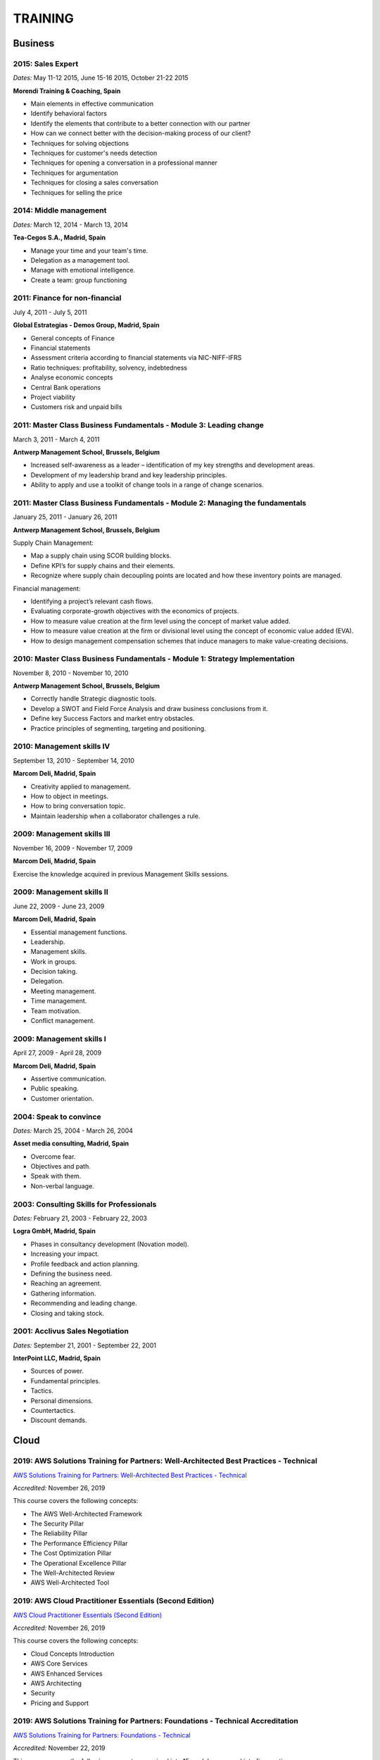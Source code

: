 ########
TRAINING
########

********
Business
********

2015: Sales Expert
==================

*Dates:* May 11-12 2015, June 15-16 2015, October 21-22 2015

**Morendi Training & Coaching, Spain**

* Main elements in effective communication

* Identify behavioral factors

* Identify the elements that contribute to a better connection with our partner

* How can we connect better with the decision-making process of our client?

* Techniques for solving objections

* Techniques for customer's needs detection

* Techniques for opening a conversation in a professional manner

* Techniques for argumentation

* Techniques for closing a sales conversation

* Techniques for selling the price

2014: Middle management
=======================

*Dates:* March 12, 2014 - March 13, 2014

**Tea-Cegos S.A., Madrid, Spain**

* Manage your time and your team's time.

* Delegation as a management tool.

* Manage with emotional intelligence.

* Create a team: group functioning

2011: Finance for non-financial
===============================

July 4, 2011 - July 5, 2011

**Global Estrategias - Demos Group, Madrid, Spain**

* General concepts of Finance

* Financial statements

* Assessment criteria according to financial statements via NIC-NIFF-IFRS

* Ratio techniques: profitability, solvency, indebtedness

* Analyse economic concepts

* Central Bank operations

* Project viability

* Customers risk and unpaid bills

2011: Master Class Business Fundamentals - Module 3: Leading change
===================================================================

March 3, 2011 - March 4, 2011

**Antwerp Management School, Brussels, Belgium**

* Increased self-awareness as a leader – identification of my key strengths and development areas.

* Development of my leadership brand and key leadership principles.

* Ability to apply and use a toolkit of change tools in a range of change scenarios.

2011: Master Class Business Fundamentals - Module 2: Managing the fundamentals
==============================================================================

January 25, 2011 - January 26, 2011

**Antwerp Management School, Brussels, Belgium**

Supply Chain Management:

* Map a supply chain using SCOR building blocks.

* Define KPI’s for supply chains and their elements.

* Recognize where supply chain decoupling points are located and how these inventory points are managed.

Financial management:

* Identifying a project’s relevant cash flows.

* Evaluating corporate-growth objectives with the economics of projects.

* How to measure value creation at the firm level using the concept of market value added.

* How to measure value creation at the firm or divisional level using the concept of economic value added (EVA).

* How to design management compensation schemes that induce managers to make value-creating decisions.

2010: Master Class Business Fundamentals - Module 1: Strategy Implementation
============================================================================

November 8, 2010 - November 10, 2010

**Antwerp Management School, Brussels, Belgium**

* Correctly handle Strategic diagnostic tools.

* Develop a SWOT and Field Force Analysis and draw business conclusions from it.

* Define key Success Factors and market entry obstacles.

* Practice principles of segmenting, targeting and positioning.

2010: Management skills IV
==========================

September 13, 2010 - September 14, 2010

**Marcom Deli, Madrid, Spain**

* Creativity applied to management.

* How to object in meetings.

* How to bring conversation topic.

* Maintain leadership when a collaborator challenges a rule.

2009: Management skills III
===========================

November 16, 2009 - November 17, 2009

**Marcom Deli, Madrid, Spain**

Exercise the knowledge acquired in previous Management Skills sessions.

2009: Management skills II
==========================

June 22, 2009 - June 23, 2009

**Marcom Deli, Madrid, Spain**

* Essential management functions.

* Leadership.

* Management skills.

* Work in groups.

* Decision taking.

* Delegation.

* Meeting management.

* Time management.

* Team motivation.

* Conflict management.

2009: Management skills I
=========================

April 27, 2009 - April 28, 2009

**Marcom Deli, Madrid, Spain**

* Assertive communication.

* Public speaking.

* Customer orientation.

2004: Speak to convince
=======================

*Dates:* March 25, 2004 - March 26, 2004

**Asset media consulting, Madrid, Spain**

* Overcome fear.

* Objectives and path.

* Speak with them.

* Non-verbal language.

2003: Consulting Skills for Professionals
=========================================

*Dates:* February 21, 2003 - February 22, 2003

**Logra GmbH, Madrid, Spain**

* Phases in consultancy development (Novation model).

* Increasing your impact.

* Profile feedback and action planning.

* Defining the business need.

* Reaching an agreement.

* Gathering information.

* Recommending and leading change.

* Closing and taking stock.

2001: Acclivus Sales Negotiation
================================

*Dates:* September 21, 2001 - September 22, 2001

**InterPoint LLC, Madrid, Spain**

* Sources of power.

* Fundamental principles.

* Tactics.

* Personal dimensions.

* Countertactics.

* Discount demands.

*****
Cloud
*****

2019: AWS Solutions Training for Partners: Well-Architected Best Practices - Technical
======================================================================================

`AWS Solutions Training for Partners: Well-Architected Best Practices - Technical <https://github.com/jacubero/Resume/blob/master/Certificates/AWSWell-ArchitectedBestPractices.pdf>`_

*Accredited:* November 26, 2019

This course covers the following concepts:

* The AWS Well-Architected Framework

* The Security Pillar

* The Reliability Pillar

* The Performance Efficiency Pillar

* The Cost Optimization Pillar

* The Operational Excellence Pillar

* The Well-Architected Review

* AWS Well-Architected Tool

2019: AWS Cloud Practitioner Essentials (Second Edition) 
========================================================

`AWS Cloud Practitioner Essentials (Second Edition) <https://github.com/jacubero/Resume/blob/master/Certificates/AWSCloudPractitionerEssentials.pdf>`_

*Accredited:* November 26, 2019

This course covers the following concepts:

* Cloud Concepts Introduction

* AWS Core Services

* AWS Enhanced Services

* AWS Architecting

* Security

* Pricing and Support

2019: AWS Solutions Training for Partners: Foundations - Technical Accreditation 
================================================================================

`AWS Solutions Training for Partners: Foundations - Technical <https://github.com/jacubero/Resume/blob/master/Certificates/AWSSolutionsTrainingforPartnersFoundations.pdf>`_

*Accredited:* November 22, 2019

This course covers the following concepts, organized into 15 modules grouped into five sections:

* Section 1: Introduction and AWS Solution Architect Foundations

  * Module 1: Customers Are Moving to AWS

	* Five core benefits of public cloud
	
	* Why AWS?
	
	* AWS customers

  * Module 2: AWS Solution Architects
	
	* AWS SA roles and responsibilities

	* The multitude of AWS services
	
	* Guiding principles
	
	* Keys to success

  * Module 3: You Know More Than You Realize
	
	* Customer data center technology vs AWS
	
	* The whole is greater than the sum of its parts

  * Module 4: AWS Architectural Concepts
	
	* Regions and Availability Zones
	
	* Points of presence (POPs)
	
	* Management Continuum
	
	* Shared Security model
	
	* Infrastructure as code
	
  * Module 5: Building Blocks
	
	* Compute
	
	* Storage
	
	* Networking
	
	* Databases
	
	* Security
	
	* Management

* Section 2: Customer Questions and the Well-Architected Framework

  * Module 6: Customer Questions

    * Customer questions

  * Module 7: The AWS Well-Architected Framework

    * Operational Excellence

    * Security

    * Reliability

    * Performance Efficiency

    * Cost Optimization

* Section 3: Solution Architecture Design

  * Module 8: Architecting an AWS Solution Concepts

    * Principles

    * Focus

    * Scope

  * Module 9: Case Study: Customer Engagement

    * Meet the customer

    * Understand the issues and application

    * Identify current and future capabilities

    * Summarize findings

    * Form a preliminary solution

  * Module 10: Engaging Customers and Architecting Solutions

    * Functional vs. Non-Functional Requirements

    * Selecting specific AWS services

    * Additional considerations

    * Migration

  * Module 11: Case Study: Architecting a Solution

    * Data services

    * Compute and storage

    * Network and security

    * Monitoring and management

    * Costs

    * Migration and cutover

  * Module 12: Case Study: Proposed Solution Architecture

    * Cloud migrated

    * Reliability Pillar

    * Performance Efficiency Pillar

    * Cost Optimization Pillar

    * Security Pillar

    * Operational Excellence Pillar

    * Proposed case study solution

* Section 4: Exploring Solution Patterns and Architectures

  * Module 13: Customer Use Cases and Patterns

    * Hybrid Web Application Architecture

    * Modified Hybrid Architecture

    * Container Microservices Architecture

    * Serverless Microservices Architecture

    * Modern Big Data Architecture

* Section 5: Wrap Up

  * Module 14: Takeaways

    * Key points

    * Principles

  * Module 15: Next Steps

    * Resources

    * Additional training

2019: AWS Cloud Economics Accreditation 
=======================================

`AWS Cloud Economics Accreditation <https://github.com/jacubero/Resume/blob/master/Certificates/AWSCloudEconomics.pdf>`_

*Accredited:* November 19, 2019

This course covers the following concepts:

* Module 1: Introduction to Business Value

	* Cloud Value Framework
	
	* Cost savings
	
	* Staff productivity
	
	* Operational resilience
	
	* Business agility

* Module 2: Cost Savings Basics

	* Why cost savings matters
	
	* Lowering costs with AWS
	
	* Customer migration challenges

* Module 3: Staff Productivity

	* Quantifying the impact AWS has on staff productivity versus traditional IT
	
	* Customer examples

* Module 4: Operational Resilience

	* Four key areas of operational resilience
	
	* Benefits of improved operational resilience
	
	* Causes and impacts of downtime
	
	* How AWS mitigates operational failures
	
	* Customer examples

* Module 5: Business Agility
	
	* Key performance indicators to measure business agility
	
	* How increased business agility allows for innovation and decreased risks and costs
	
	* Customer examples

* Module 6: Cloud Financial Management
	
	* Four key areas of cloud financial management
	
	* Measurement and accountability
	
	* Cost optimization
	
	* Planning and forecasting
	
	* Cloud financial operations

* Module 7: Introduction to Migration Portfolio Assessment (MPA)
	
	* Who should use the MPA tool
	
	* When and how to use the MPA tool
	
	* How to access the MPA tool
	
* Module 8: Cost Savings with MPA
	
	* How to add and manipulate data with the MPA tool
	
	* Cost savings analyses with the MPA tool

2019: AWS Technical Professional Accreditation 
==============================================

`AWS Technical Professional Accreditation <https://github.com/jacubero/Resume/blob/master/Certificates/AWSTechnicalProfessional.pdf>`_

*Accredited:* November 15, 2019

This course will cover the following concepts:

* Module 1: Introduction to AWS

  * Cloud computing overview

  * AWS Infrastructure overview

* Module 2: AWS Services

  * Compute

  * Storage

  * Database

  * Migration

  * Networking

  * Developer Tools

  * Management Tools

  * Security, Identity and Compliance

  * Analytics

  * Artificial Intelligence

  * IoT

  * Application Services

  * Enterprise Applications

* Module 3: AWS Architecture

  * Security Architecture

  * Well Architected Framework

  * Fault Tolerance and High Availability

  * DevOps

* Module 4: AWS Solutions (new focus areas TBD based on APN guidance)

  * Big Data

  * Cloud Migrations

  * Mobile Applications

* Module 5

  * AWS Pricing

2018: Openshift Container Platform
==================================

*Dates:* May 11, 2018

**Red Hat, Inc., Madrid, Spain**

* Red Hat Overview.

* Red Hat Partnership.

* Data Center evolution.

* Openshift = Enterprise Kubernetes++

* Openshift Architecture.

* Demo session I = Monolithic applications.

* Demo session II = Microservices.

LFS252: OpenStack Administration Fundamentals 
=============================================

*Dates:* July 15, 2017 - August 15, 2017

**The Linux Foundation**

OpenStack is growing at an unprecedented rate, and there is high demand for individuals who have experience managing this cloud platform. This course will teach you everything you need to know to create and manage private and public clouds with OpenStack. It is also excellent preparation for the Certified OpenStack Administrator exam.

* Course Introduction

* Cloud Fundamentals

* Managing Guest Virtual Machines with OpenStack Compute

* Components of an OpenStack Cloud (Part One)

* Components of an OpenStack Cloud (Part Two)

* Reference Architecture

* Deploying Prerequisite Services

* Deploying Services Overview

* Advanced Software Defined Networking with Neutron (Part One)

* Advanced Software Defined Networking with Neutron (Part Two)

* Distributed Cloud Storage with Ceph

* OpenStack Object Storage with Swift

* High Availability in the Cloud

* Cloud Security with OpenStack

* Monitoring and Metering

* Cloud Automation

* Course Summary

Cisco ONE Enterprise Cloud Suite Sales Training
===============================================

*Dates:* May 30, 2017

**Cisco Systems Inc., Madrid, Spain**

It is explained the value proposition of Cisco One ECS. What as the key questions you need to ask to different personas, how to pitch real Hybrid IT to your customers and get a clear view on the competition like VMWARE ELA or offset components of other vendors.

LFS152x: Introduction to OpenStack
==================================

Grade Achieved: 92% Certified: October 20, 2016

**The Linux Foundation**

This introductory course is taught by cloud experts from The Linux Foundation, which also delivers the Certified OpenStack Administrator (COA) exam. 

* Session 1: From Virtualization to Cloud Computing.

* Session 2: Understanding OpenStack. 

* Session 3: Deploying OpenStack (PackStack and DevStack).

* Session 4: Deploying a Virtual Machine from Horizon.

* Session 5: Managing OpenStack from the Command Line.

* Session 6: Scaling Out Your OpenStack.

2017: Cisco CloudCenter (CliQr) Sales/Pre-sales Bootcamp
========================================================

*Date:* October 17, 2016

**Cisco Systems, Madrid, Spain**

* Module 1 - Cloud Summary and Typical Customer Pain Points

* Cisco CloudCenter

* Sales Plays

2015: Deploying Red Hat Enterprise Linux OpenStack Platform
===========================================================

*Dates:* October 15, 2015 - October 16, 2015

**Firefly, Madrid, Spain**

* Describe data center trends that have led to current day cloud delivery models

* Provide an overview of OpenStack including components and fundamentals of operation

* Provide an overview of Red Hat Enterprise Linux OpenStack

* Describe the Cisco UCS B, C, M Series, and Cisco UCS Mini

* Provide a detailed description of Cisco UCS core network connectivity

* Describe Cisco UCS stateless computing

* Describe Cisco UCS integrated infrastructure with Red Hat Enterprise Linux OpenStack

***************************
Software Defined Datacenter
***************************

2019: VMworld Europe
====================

*Dates:* November 4, 2019 - November 7, 2019

**VMware Inc., Barcelona, Spain**

It is VMware’s premier digital infrastructure event. VMworld offers incredible opportunities for education, training, and insights into current and future trends related to digital infrastructure technology and transformation. VMware executives and experts will also be there to meet with attendees, lead workshops, and give keynotes.

2019: Cisco Live Barcelona
==========================

*Dates:* January 28, 2019 - February 1, 2019

**Cisco Systems Inc., Barcelona, Spain**

Cisco Live is widely acknowledged as the premier event for education, inspiration, and making connections for technology professionals. Through keynotes from today’s IT visionary thought leaders and Cisco executives, more than 800 educational sessions, Cisco’s top partners, and multiple networking opportunities, Cisco Live presents a unique opportunity to acquire cutting-edge knowledge and skills on the technologies we already use, and those we will rely on in the future to achieve the digital transformation that is changing how business gets done. Some of the other reasons to attend include:

* The ability to evaluate in-person the latest innovations in networking, security, and the cloud.

* The chance to better understand emerging technologies and concepts that are the driving force behind the innovative new world of digital business.

* The chance to meet directly with Cisco experts and pose questions about our unique challenges.

* The opportunity to connect with other attendees and Cisco partners to hear their perspectives and suggestions about best practices, new ideas, and new tools we might consider. 

2018: VMworld Europe
====================

*Dates:* November 5, 2018 - November 8, 2018

**VMware Inc., Barcelona, Spain**

It is VMware’s premier digital infrastructure event. VMworld offers incredible opportunities for education, training, and insights into current and future trends related to digital infrastructure technology and transformation. VMware executives and experts will also be there to meet with attendees, lead workshops, and give keynotes.

2018: PURE//ACCELERATE
======================

*Dates:* May 22, 2018 - May 24, 2018

**Pure Storage Inc., San Francisco, USA**

* *Engage*: Meet with top CIOs, architects, devops pros, and hands-on developers.

* *Discover*: Experience new products and jump knee-deep into the latest trends in data. Diving deep on product features and roadmaps.

* *Act*: Get a jumpstart on your list of critical and strategic to-do's with our solutions experts.

2018: Cisco Live Barcelona
==========================

*Dates:* January 20, 2018 - February 2, 2018

**Cisco Systems Inc., Barcelona, Spain**

* Content: Immerse yourself in five days of sessions on topics such as Cloud, Collaboration, Data Center, Enterprise Networks, IoT, Mobility, Network Transformation, Security, and SP.

* World of Solutions: Catch up with your existing IT suppliers, view demos, and explore the latest solutions from Cisco and the industry’s top vendors in the World of Solutions.

* Free certification: Validate your skills with a free Cisco Certification exam.

* Hands-on learning: Get hands-on Cisco training in Technical Seminars, Instructor Led Labs and Walk-In-Self Paced Labs.

* Networking: Meet with peers from around the world to share ideas and insights – including the chance to connect at the Social Media Central.

* A personalized experience: Learn in the format that works for you, from traditional breakout sessions to labs and Technical Seminars, and customize your learning through our Learning Paths.

* World-class instructors: Learn from Cisco Distinguished Engineers, CCIEs, and some of the world’s top technology experts.

* Innovate with Cisco Technology: Get hands-on in the DevNet Zone. It’s the place to learn, code, get inspired, and connect using the tools, resources and code you need to build innovative, network-enabled solutions.

* Meet the Engineer: Connect with Cisco Engineers at informal one-on-one discussions on the topics that matter most to you.

2018: Solution Application Workshop
===================================

*Date:* January 16, 2018

**Cisco Systems Inc., Madrid, Spain**

It has been designed to empower Partner Sales Engineers to effectively sell Applications Solutions to key decision makers who are responsible for Application, Data, Infrastructure, and Services budgets. Partner Sales Engineers will form teams and develop customer presentations that address the key challenges of real-world application use cases. These customer use cases include Enterprise Applications (SAP, Oracle, Microsoft SQL), Data Center Modernization and Cloud (Containers/Docker, Microservices..), Desktop Virtualization (Citrix, GPU,..), and Big Data and Data Analytics (Cloudera, Splunk, SAS,…). We will highlight Cisco's Competitive Advantage End-to-End by presenting Customer Storyboards that integrate our broad range of software and hardware solutions such as AppDynamics, Tetration, Workplace Optimization Manager (WOM), CloudCenter, UCS, Hyperflex, ACI, ... needs.

PURE//ACCELERATE 2017
=====================

*Dates:* June 11, 2017 - June 15, 2017

**Pure Storage Inc., San Francisco, USA**

* Valuable in-person and in-depth knowledge of the Pure Storage 2017 go-to-market strategy.

* New product announcements and high-level roadmap.

* Rub elbows and mingle in a casual setting with fellow technology visionaries.

2017: Cisco Live Berlin
=======================

*Dates:* February 20, 2017 - February 24, 2017

**Cisco Systems Inc., Berlin, Germany**

* Immerse yourself in five days of business and technical sessions, keynotes, panel discussions, and specialty programs on topics such as Cloud, Data Center, Networks, Service Provider, SDN, and Software Development.

* Learn from Cisco Distinguished Engineers, CCIEs, and some of the world's top technology experts in our breakout sessions and additional training.

* Get hands-on in the DevNet Zone.

Advanced Contrail Bootcamp
==========================

*Dates:* January 24, 2017 - January 25, 2017

**SDN Essentials, Madrid, Spain**

The Advanced Contrail Bootcamp is a 2-day course covering advanced features in Juniper Networks' Contrail solution. This course has a primary objective of guiding students through Juniper's Contrail solution with topics such as Device Manager, Automation with HEAT and Contrail APIs, High Availability, Containers and Service Orchestration. The course will consist of 50% labs with the remaining 50% consisting of instructor-led presentations, questions, and audience participation.

Objectives:
-----------

After successfully completing this course, you should be able to perform the following:

* Describe Juniper Contrail advanced features

* Understand Device Manager and TOR switch configuration

* Discuss a packet walkthrough

* Perform automation with HEAT templates and Contrail APIs

* Understand HA capabilities

* Discuss Containers

* Understand Service Orchestration

Agenda
------

01 – Contrail Review:

* Overlay overview

* Contrail

* Basic Config

* Floating IPs

* Service Chaining

Lab: Contrail Review

02 – Bare Metal Routing and Switching

* Device Manager

* TOR Switch Config using OVSDB

Lab: Device Manager and TOR Switch management with OVSDB

03 – A Packet Walkthrough

* Encap/Decap

* Signaling

* Forwarding

04 – Automation with Heat and Contrail APIs

* HEAT Templates

* OpenStack and Contrail APIs

* CURL and Perl

Lab: Contrail Automation

05 – Contrail HA

* Multiple Controllers

* Multiple Config Nodes

* Multiple NIC support

Lab: High Availability

06 – Contrail and Containers

* Containers Overview

* Kubernetes

* Docker

* Using Containers with Contrail

Lab: Containers

07 – Contrail Service Orchestration

* Contrail Service Orchestrator

Lab: Service Orchestration


Juniper Networks EMEA Automation 1.0 Workshop
=============================================

*Date:* May 31, 2016

**Juniper Networks, Madrid, Spain**

* Thinking Like a Programmer

* Basic Python Programming

* IP Address Manipulation

* File manipulation

* Templates / Jinja2

* YAML

* PyEZ – Just Enough Python

* Junos Automation with PyEZ Library

* Junos Automation with Ansible


Contrail/OpenStack Boot Camp
============================

*Dates:* April 26, 2016 - April 27, 2016

`Certificate <https://raw.githubusercontent.com/jacubero/Resume/master/Certificates/ContrailOpenStackBootcamp.jpg>`_

**SDN Essentials, Madrid, Spain**

* Introduction

* Contrail Overview

  * SDN Principals & Functionality

  * The Four Planes of Networking Software

  * The Functions of Orchestration

  * Basic Components of Contrail

* Architecture & Installation

  * Components of OpenStack

  * Interaction between Contrail and OpenStack

  * Installation Using Server Manager

* Basic Configuration

  * How a Tenant is Created

  * How to Create and Manage Virtual Networks

  * How to Manage Network Policies

* Service Chaining

  * Service Chaining within Contrail

  * Configure Service Chains

* Contrail Analytics

  * The Monitor Workspace

  * Analyze Live Traffic Using Service Instances

  * Run Flow Queries and Examine System Logs

* Troubleshooting

  * Using Contrail CLI Commands

  * Using Fabric Scripts

  * Using OpenStack Commands

EMEAR Data Center Partner Connection 2016
=========================================

*Dates:* April 11, 2016 - April 14, 2016

**Cisco Systems, Rome, Italy**

This invitation-only event provides Cisco's valued channel partners with the opportunities to network with data center executives and thought leaders as well our strategic ecosystem solution partners. Cisco discusses its vision and shares insights about its technology roadmap, focusing on how Cisco's data center architecture is accelerating relevancy, speed, profitability, and growth in the channel.

During this conference, there are opportunities to:

* Hear Cisco's data center and cloud strategy focused on fast IT, security, and hybrid cloud innovations.

* Learn how to capitalize on industry shifts, which are promoting new consumption models focused on lines of business.

* Get the latest information about competitive positioning, offerings and go-to-market strategies that will increase deal size and partner profitability.

* Participate in one-on-one meetings with Cisco senior leadership and our eco-system sponsors.

SDN Enablement Bootcamp
=======================

*Dates:* April 5, 2016 - April 6, 2016
`Certificate <https://raw.githubusercontent.com/jacubero/Resume/master/Certificates/SDNEnablementBootcamp.jpg>`_

**SDN Essentials, Madrid, Spain**

* Introduction to SDN Technologies

  * NFV Framework

  * OpenSwitch

  * Overlay vs. Underlay

  * VXLAN, NVGRE and other overlay technologies

* OpenFlow Tutorial

  * SDN Controller

  * OpenFlow

* Applications

  * Types

  * Reactive

  * Proactive

  * Blacklist DNS and IP

  * NAC Securing the Edge

* SDN Survey

  * SDN Camps

  * Evolution

  * Vendors

  * Startups

* Case Studies

  * Google WAN

  * NTT Federated Controllers

  * Stanford University Campus

* Use-Cases

  * Role of SDN in the Data Center

  * SDN in the WAN

  * SDN in the Campus Environment

  * SDN in Transport Networks

* Migration Strategies

  * Migration Framework

  * Migration Approaches

  * Devices and Deployments

  * Initial Considerations

  * Implications

* Troubleshooting

* Futures and Rebuttals

  * SDN Criticisms
  
  * Futures

2016: Cisco Live Berlin
=======================

*Dates:* February 15, 2016 - February 19, 2016

**Cisco Systems Inc., Berlin, Germany**

* Immerse yourself in five days of business and technical sessions, keynotes, panel discussions, and specialty programs on topics such as Cloud, Data Center, Networks, Service Provider, SDN, and Software Development.

* Learn from Cisco Distinguished Engineers, CCIEs, and some of the world's top technology experts in our breakout sessions and additional training.

* Get hands-on in the DevNet Zone.

2015: Software Defined Networking
=================================

*Dates:* November 19, 2015 - November 20, 2015

**Elium Tech, Madrid, Spain**

* Why SDN?

* SDN overview

* Drivers to adopt SDN

* Objections to SDN

* Competitive analysis between ACI and NSX

2015: Automating the Modern Data Center: Nexus 9k
=================================================

*Dates:* September 30, 2015

**OneCloud Consulting, Madrid, Spain**

* Introduction

  * Today’s Business Challenges and the Need for Change

* DevOps

  * Overview

  * Tools for Network Engineers

  * Terminology for Network Engineers

* Nexus 3K/9K On-box Programmability

  * Embedded Event Manager

  * Scheduler

  * Bash

  * vi Editor

* Nexus 3K/9K Off-box Programmability

  * NX-API

* Nexus 3K/9K Linux Containers

  * Guest Shell

  * LXC

* Nexus 3K/9K Configuration Management and Automation

  * Chef

  * Puppet

  * Ansible

* Conclusion

2013: UCS Director Fundamental Pre-sales Partner Training
=========================================================

*Dates:* September 18, 2013 - September 19, 2013

**Cisco Systems Inc., Madrid, Spain**

It is an instructor-led, hands-on course that enables participants to understand the different features of UCS Director software along with the capability to install and configure UCS Director software for demos and POCs. Participants will be able to speak authentically about the product and apply the software features to different customer use cases. In addition, participants will understand functionality around some advanced features such as bare metal provisioning, Amazon EC2 integration, UCS Director API Integration, Orchestration etc. The participants of this course will gain following benefits:

* Ability to install and configure UCS Director for demos and POCs.

* Ability to present the features of the software effectively.

* Ability to translate customer needs into possible opportunities and conduct Q&A.

* Ability to give demos to business and technical decision makers/influencers.

2009: Cisco UCS Partner Bootcamp Europe
=======================================

December 14, 2009 - December 18, 2009

**Cisco Systems Inc., London, United Kingdom**

* Learn how to configure and manage UCS servers with consolidated I/O networking for LAN and SAN connectivity.

* Learn how to virtualize server properties to enable simple and rapid mobility of server OS images between physical servers.

************
Data Science 
************

2019: Splunk .conf19
====================

October 21, 2019 - October 24, 2019

**Splunk Inc., Las Vegas, USA**

conf Event content is sorted into six core Tracks to showcase our products and solutions across multiple use cases. Check out our tracks to help find the best sessions for your Splunk use.

* *Business Analytics*: Learn how Splunk can help you discover, explore and investigate the problems that lead to unexpected, incomplete or delayed business processes. Drive greater operational excellence in your business with Splunk.

* *Developer*: Extend Splunk’s native functionality or modify Splunk using Splunk’s developer tools. Gain new insights on building apps for Splunk Enterprise and Splunk Developer Cloud. Learn more about leveraging Splunk’s existing APIs and SDKs.

* *Internet of Things*: Innovations like sensors, robotics, communications, geospatial and analytics technologies are changing the world. Explore inspiring use cases to see what Splunk can do for connected cities, transportation and fleet management, predictive maintenance and more.

* *Foundations/Platform*: Foundational sessions will help those who are starting their Splunk journey. Deep-dive technical sessions — presented by Splunk engineers, product managers and sales engineers — provide real-world best practices along with do’s and don’ts for using, deploying and administering Splunk.

* *Security, Compliance and Fraud*: See how peers and Splunk experts are addressing real-world scenarios using Splunk. There will be ample hands-on learning opportunities that will show you how to improve your security posture and, in the process, enhance your Splunk skills.

* *IT Operations*: Learn everything you need to learn , from troubleshooting and monitoring APM and DevOps use cases. Gain insight from Splunkers on how you can keep your applications services and infrastructure up, running and happy. 

2019: Splunk EMEA Partner Technical Symposium
=============================================

May 9, 2019 - May 10, 2019

**Splunk Inc., Berlin, Germany**

Partner Technical Symposiums are regional forums where Splunk certified partners get deep technical training. Partner SEs, services professionals, developers and other technical wizards converge in these local events. 

2019: Splunk Global Partner Summit
==================================

February 25, 2019 - February 28, 2019

**Splunk Inc., Las Vegas, USA**

The Splunk Global Partner Summit provides partners with the information they need to grow their Splunk business and take full advantage of the Splunk Partner+ Program.

Interactive Data Visualization with Bokeh
=========================================

`Interactive Data Visualization with Bokeh Course Certificate <https://github.com/jacubero/Resume/blob/master/Certificates/Bokeh.pdf>`_

*Dates:* May 6, 2018

**DataCamp**

Bokeh is an interactive data visualization library for Python (and other languages) that targets modern web browsers for presentation. It can create versatile, data-driven graphics, and connect the full power of the entire Python data-science stack to rich, interactive visualizations.

* Basic plotting with Bokeh

* Layouts, Interactions, and Annotations

* Building interactive apps with Bokeh

* Putting It All Together! A Case Study

Big Data University Workshop
============================

*Dates:* May 11, 2015- June 8, 2015

**Cisco Systems Inc., Madrid, Spain**

Workshop highlights include:

* Big Data Market

* Cisco Big Data Solutions

* Sales Strategies

* Fundamentals of Hadoop

* Differences between Hadoop Distributors

* Fundamentals of Data Analytics

2015: Data Lakes for Big Data
=============================

Grade Achieved: 100.0% `Data Lakes for Big Data Certificate <https://github.com/jacubero/Resume/blob/master/Certificates/DataLakes.pdf>`_

*Dates:* May 11, 2015- June 8, 2015

**EMC**

This course covers the following topics:

* What is Big Data and Data Science?

* What's the Value of Big Data and Big Data Analytics?

* What is the Federation Business Data Lake?

* How is the Data Lake solution operationalized?

2015: Big Data on AWS Badge
===========================

`Big Data on AWS Badge <https://qwiklab.com/public_profiles/812b9fe0-f4a9-4592-bdc6-6362fdd3f129>`_

*Certified:* May 10, 2015 *Expires:* NA

**qwikLABS**

Learning Objectives: This quest is designed to teach you how to work with AWS services to manage big data in the cloud.

* Creating Amazon EC2 Instances (for Linux)

* Creating Amazon EC2 Instances with Microsoft Windows

* Introduction to Amazon Elastic MapReduce (EMR)

* Working with AWS Elastic Beanstalk

* Building Your First Amazon Virtual Private Cloud (VPC)

* Using Open Data with Amazon S3

* Working with Amazon Elastic Block Store (EBS)

2014: Introduction to Databases
===============================

Grade Achieved: 90.0% `Introduction to Databases Certificate <https://github.com/jacubero/Resume/blob/master/Certificates/CertificateBBDD.pdf>`_

*Dates:* January 7, 2014 - March 22, 2014

**Stanford University at Standford Online**

This course covers database design and the use of database management systems for applications. It includes extensive coverage of the relational model, relational algebra, and SQL. It also covers XML data including DTDs and XML Schema for validation, and the query and transformation languages XPath, XQuery, and XSLT. The course includes database design in UML and relational design principles based on dependencies and normal forms. Many additional key database topics from the design and application-building perspective are also covered: indexes, views, transactions, authorization, integrity constraints, triggers, on-line analytical processing (OLAP), JSON, and emerging "NoSQL" systems.

2013-2014: Machine Learning
===========================

Grade Achieved: 100.0% `Machine Learning Certificate <https://github.com/jacubero/Resume/blob/master/Certificates/Coursera%20ml%202014.pdf>`_

*Dates:* October 28, 2013 - January 5, 2014

**Stanford University at Coursera**

This course provides a broad introduction to machine learning, data mining, and statistical pattern recognition. Topics include: (i) Supervised learning (parametric/non-parametric algorithms, support vector machines, kernels, neural networks). (ii) Unsupervised learning (clustering, dimensionality reduction, recommender systems, deep learning). (iii) Best practices in machine learning (bias/variance theory; innovation process in machine learning and AI). The course will also draw from numerous case studies and applications so that you'll also learn how to apply learning algorithms to building smart robots (perception, control), text understanding (web search, anti-spam), computer vision, medical informatics, audio, database mining, and other areas.

2013: Computing for Data Analysis
=================================

Grade Achieved: 100.0% with Distinction `Computing for Data Analysis Certificate <https://github.com/jacubero/Resume/blob/master/Certificates/Coursera%20compdata%202014.pdf>`_

*Dates:* September 23, 2013 - October 21, 2013

**Johns Hopkins University at Coursera**

This course is about learning the fundamental computing skills necessary for effective data analysis. You will learn to program in R and to use R for reading data, writing functions, making informative graphs, and applying modern statistical methods.

2013: Introduction to Data Science
==================================

Grade Achieved: 95.7% with Distinction `Introduction to Data Science Certificate <https://github.com/jacubero/Resume/blob/master/Certificates/Introduction%20to%20Data%20Science.pdf>`_

*Dates:* May 1, 2013 - June 30, 2013

**University of Washington at Coursera**

This course helps to develop the skills required for data analytics at massive levels – scalable data management on and off the cloud, parallel algorithms, statistical modeling, and proficiency with a complex ecosystem of tools and platforms – span a variety of disciplines and are not easy to obtain through conventional curricula. Tour the basic techniques of data science, including both SQL and NoSQL solutions for massive data management (e.g., MapReduce and contemporaries), algorithms for data mining (e.g., clustering and association rule mining), and basic statistical modeling (e.g., linear and non-linear regression).

2013: Web Intelligence and Big Data
===================================

Grade Achieved: 94.4% with Distinction `Web Intelligence and Big Data Certificate <https://github.com/jacubero/Resume/blob/master/Certificates/Web%20Intelligence%20and%20Big%20Data.pdf>`_

*Dates:* March 24, 2013 - June 6, 2013

**Indian Institute of Technology Delhi at Coursera**

This course is about building 'web-intelligence' applications exploiting big data sources arising social media, mobile devices, and sensors, using new big-data platforms based on the 'map-reduce' parallel programming paradigm.

2004-2005: Linux: Administration
================================

*Dates:* November 8, 2003 - January 24, 2005

**Grupo Doxa Formación y Consultoría, Madrid, Spain**

* Install and configure Linux platforms.

1997: Webmasters training
=========================

*Dates:* June 24, 1997 - June 25, 1997

**Granada University, Granada, Spain**

1995: Neural Networks
=====================

*Dates:* September 25, 1995 - September 29, 1995

**Centro Mediterráneo de la Universidad de Granada, Almuñecar, Spain**

*********************
IT Service Management
*********************

2014: CA Deep Dive Partner Training: Nimsoft
============================================

*Dates:* September 15, 2014 - September 19, 2014

**CA Technologies, London, UK**

* Learn from CA Subject Matter Experts (SMEs) how to position, demo, and present POCs. By successfully completing this training, you meet CA Partner Technical Sales validation requirements.

* The week focuses on the Technical Breakouts that contain “hands-on” technical labs with practical exercises and exclusive access to the experts. Plus a half day of Sales Positioning and Strategy from members of our Executive Team.

2009: PECAL normative: NATO additional requirements. PECAL 2110-2105 and registry operations
============================================================================================

July 30, 2009

**Bureau Veritas, Madrid, Spain**

Learn NATO quality assurance requirements for design, development and production.

2008: COBIT in Practice
=======================

May 7, 2008 - May 8, 2008

**John Cordier Academy, Leuven, Belgium**

* Learn how the COBIT framework can contribute to their business goals and generate benefits through the appropriate use of information technology.

* Focus is on the practical translation of the COBIT components into their IT planning and processes.

2008: ISO 14001:2004: Internal auditors
=======================================

March 31, 2008 - April 2, 2008

**Bureau Veritas, Madrid, Spain**

* Learn the basic concepts and terminology used in environmental management systems audits.

* Perform an ISO 14001:2004 internal audit

* Learn ISO 19011 recommendations related to internal audit program and internal auditors qualification

* Learn the techniques and plan internal environmental management systems audits

* Learn and put into practice internal audits techniques

* Learn and use the different ways of results communication of internal audit results.

********
Security
********

2017: Business continuity management system - ISO 22301
=======================================================

June 6, 2017 - June 7, 2017

**AENOR, Madrid, Spain**

Objectives:

* Identify the reasons and concepts for Business Continuity Management (BCM)

* To know the applicable norms and standards in force to identify requirements (ISO 22301 and ISO 27002)

* Define a Business Continuity Management (BCM)

* To know the practical processes for the definition and implementation of a Business Continuity (PCN)

* To know the practical processes and to assure the fulfillment of the requirements of an SGCN according to ISO 22301

Contents:

1. Reasons for the implementation of Business Continuity Plans

2. What is Business Continuity Management (BCM)

3. Basic Concepts of Business Continuity:

  3.1. BIA, RTO, RPO, critical assets, crisis, incident, ...

4. Sources of requirements applicable to continuity and/or contingency:

	4.1. ISO 22301, ISO 27002, ITIL, ENS, NIST 800-34, Critical Infrastructure Act

5. Different stages of a methodology of implementation of Plans of Continuity (PCN)

6. Initial organizational requirements needed to start a Project Management Business Continuity (BCM)

7. Follow-up on a methodology for implementing BCM:

  7.1. Business impact analysis and risk assessment (BIA, RTO, RPO)

  7.2. Prevention and recovery strategies

  7.3. Development of contingency plans for IT and business functions (DRP)

  7.4. Needs and organization for crisis management

  7.5. Management and maintenance of plans: quality, testing, training, reviews

8. SGCN requirements in accordance with ISO 22301:

	8.1. Management and records processes for a compliant management system

	8.2. Planning: from start to certification

9. Recommendations for successful initial awareness and implementation

10. Case study development:

	10.1. BIA, threats, strategies, crisis committee, plans, tests

2007: Business Continuity Planning
==================================

December 10, 2007 - December 13, 2007

**John Cordier Academy, Leuven, Belgium**

* Establish the relations between internationally recognised best practices in the field of Business Continuity Management.

* Identify and understand the components of a complete Business Continuity Management program.

* Define the implementation process of a Business Continuity Management program: 
  * Initiate the BCM program and obtain Management commitment.
  
  * Determine the functional requirements.
  
  * Evaluate and recommend Business Continuity Strategies.
  
  * Document the Business Continuity plan.
  
  * Exercise and maintain the BCM program.
  
  * Develop a BCM culture.

* Identify success factors and risks associated with a Business Continuity Management program.

2007: ISMS internal auditor (ISO/IEC 27001:2005)
================================================

September 24, 2007 - September 26, 2007

**Bureau Veritas, Madrid, Spain**

* Enable delegates to undertake internal audits and lead audits of Information Security Management System.

* Explain to the delegates the purpose and planning procedure of making systems secure.

* Ensure delegates understand the importance of organising and reporting their audit findings.

2007: ISMS internal auditor (ISO/IEC 27001:2005)
================================================

February 12, 2007 - February 16, 2007
`Certificate <https://raw.githubusercontent.com/jacubero/Resume/master/Certificates/ISMSAuditor.jpg>`_

**John Cordier Academy, Leuven, Belgium**

* Enable delegates to undertake internal audits and lead audits of Information Security Management System.

* Explain to the delegates the purpose and planning procedure of making systems secure.

* Ensure delegates understand the importance of organising and reporting their audit findings.

2005: Information Systems Security Symposium
============================================

November 13, 2005 - November 16, 2005

**CEDI 2005 - 1st Spanish Congress in Computer Science, Granada, Spain**

* Cryptanalysis.

* Cryptographic protocols.

* Intrusion Detection Systems.

* Secure implementations.

* Authentication and control access.

* Analysis and management of security.

* Defense mechanisms.

***********
Mathematics
***********

2014: LAFF: Linear Algebra - Foundations to Frontiers
=====================================================

Grade Achieved: 100.0% `LAFF: Linear Algebra - Foundations to Frontiers Certificate <https://github.com/jacubero/Resume/blob/master/Certificates/LAFF.pdf>`_

*Dates:* January 29, 2014 - June 3, 2014

**University of Texas at edX**

* The connection between linear transformations, matrices, and systems of linear equations

* Partitioning methods and special characteristics of triangular, symmetric, diagonal, and invertible matrices

* A variety of algorithms for matrix and vector operations and for solving systems of equations

* Vector spaces, subspaces, and various characterizations of linear independence

* Orthogonality, linear least-squares, projections, bases, and low-rank approximations

* Eigenvalues and eigenvectors

* How to create a small library of basic linear algebra functions

2014: Introduction to Mathematical Thinking
===========================================

Grade Achieved: 92.0% with Distinction `Introduction to Mathematical Thinking Certificate <https://github.com/jacubero/Resume/blob/master/Certificates/Introduction%20to%20Mathematical%20Thinking.pdf>`_

*Dates:* January 1, 2014 - February 3, 2014

**Stanford University at Coursera**

* Getting precise about language

  * Mathematical statements

  * The logical combinators and, or, and not

  * Implication

  * Quantifiers

* Proofs

  * Proof by contradiction

  * Proving conditionals

  * Proving quantified statements

  * Induction proofs

* Proving results about numbers

  * The integers

  * The real numbers

  * Completeness

  * Sequences

2013: Coding the Matrix: Linear Algebra through Computer Science Applications
=============================================================================

Grade Achieved: 100.0% with Distinction `Coding the Matrix Certificate <https://github.com/jacubero/Resume/blob/master/Certificates/Coursera%20matrix%202014.pdf>`_

*Dates:* July 1, 2013 - September 8, 2013

**Brown University at Coursera**

Learn the concepts and methods of linear algebra, and how to use them to think about computational problems arising in computer science. Coursework includes building on the concepts to write small programs and run them on real data.
 
**************
Bioinformatics
**************

2014: Epidemics - the Dynamics of Infectious Diseases
=====================================================

Grade Achieved: 100.0% with Distinction `Epidemics - the Dynamics of Infectious Diseases Certificate <https://github.com/jacubero/Resume/blob/master/Certificates/Coursera%20epidemics%202014.pdf>`_

*Dates:* September 29, 2014 - December 1, 2014

**The Pennsylvania State University at Coursera**

This course will cover key concepts that relate to the emergence, the spread, and the control of infectious disease epidemics.

We covered various broad topics, including:

* The basics: history of infectious diseases, basic concepts of disease dynamics, parasite diversity, evolution & ecology of infectious diseases

* Emergence of diseases: The basic reproductive number, critical community size, epidemic curve, zoonoses, spill over, human/wildlife interface, climate change, hot zones, pathology

* Spread of diseases: transmission types (droplets, vectors, sex), superspreading, diffusion, social networks, nosomical transmission, manipulation of behavior

* Control of diseases: drug resistance, vaccination, herd immunity, quarantines, antibiotics, antivirals, health communication, ethical challenges of disease control

* The future of infectious diseases: Evolution of virulence, emergence of drug resistance, eradication of diseases, medicine & evolution, crop diseases & food security, digital epidemiology

2013-2014: Bioinformatics Algorithms (Part 1)
=============================================

Grade Achieved: 100.0% with Distinction `Bioinformatics Algorithms (Part 1) Certificate <https://github.com/jacubero/Resume/blob/master/Certificates/Bioinformatics%202014.pdf>`_

*Dates:* November 4, 2013 - January 27, 2014

**University of California, San Diego at Coursera**

This course covers some of the common algorithms underlying the following fundamental topics in bioinformatics: assembling genomes, comparing DNA and protein sequences, finding regulatory motifs, analyzing genome rearrangements, identifying proteins, and many other topics.
